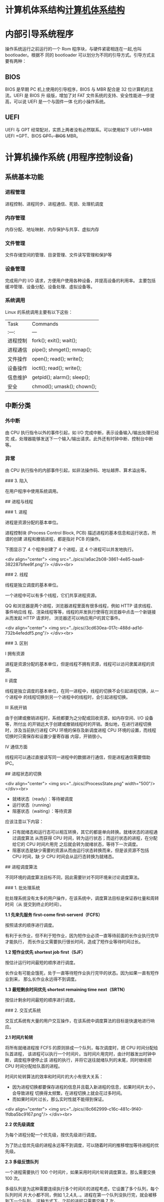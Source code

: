 * 计算机体系结构[[file:computer.org][计算机体系结构]] 
* 内部引导系统程序
  操作系统运行之前运行的一个 Rom 程序块，与硬件紧密相连在一起,也叫 bootloader。根据不
  同的 bootloader 可以划分为不同的引导方式。引导方式主要有两种：
** BIOS
   BIOS 是早期 PC 机上使用的引导程序，BIOS 与 MBR 配合是 32 位计算机的主流。UEFI 是 BIOS 升
级版，增加了对 FAT 文件系统的支持、安全性能进一步提高，可以说 UEFI 是一个与固件一体
化的小操作系统。

** UEFI
UEFI 与 GPT 经常配对，实质上两者没有必然联系。可以使用如下 UEFI+MBR UEFI +GPT、BIOS
+GPT、BIOS+ MBR。
* 计算机操作系统 (用程序控制设备)  
** 系统基本功能 
*** 进程管理
    进程控制、进程同步、进程通信、死锁、处理机调度
*** 内存管理
    内存分配、地址映射、内存保护与共享、虚拟内存
*** 文件管理
   文件存储空间的管理、目录管理、文件读写管理和保护等
*** 设备管理
   完成用户的 I/O 请求，方便用户使用各种设备，并提高设备的利用率。
   主要包括缓冲管理、设备分配、设备处理、虛拟设备等。
*** 系统调用
    Linux 的系统调用主要有以下这些：
 | Task     | Commands                    |
 | :---:    | ---                         |
 | 进程控制 | fork(); exit(); wait();     |
 | 进程通信 | pipe(); shmget(); mmap();   |
 | 文件操作 | open(); read(); write();    |
 | 设备操作 | ioctl(); read(); write();   |
 | 信息维护 | getpid(); alarm(); sleep(); |
 | 安全     | chmod(); umask(); chown();  |
** 中断分类
*** 外中断
    由 CPU 执行指令以外的事件引起，如 I/O 完成中断，表示设备输入/输出处理已经完
    成，处理器能够发送下一个输入/输出请求。此外还有时钟中断、控制台中断等。
*** 异常
    由 CPU 执行指令的内部事件引起，如非法操作码、地址越界、算术溢出等。

    ### 3. 陷入

    在用户程序中使用系统调用。

    # 二、进程管理

    ## 进程与线程

    ### 1. 进程

    进程是资源分配的基本单位。

    进程控制块 (Process Control Block, PCB) 描述进程的基本信息和运行状态，所谓的创建
    进程和撤销进程，都是指对 PCB 的操作。

    下图显示了 4 个程序创建了 4 个进程，这 4 个进程可以并发地执行。

    <div align="center"> <img
    src="../pics//a6ac2b08-3861-4e85-baa8-382287bfee9f.png"/> </div><br>

    ### 2. 线程

    线程是独立调度的基本单位。

    一个进程中可以有多个线程，它们共享进程资源。

    QQ 和浏览器是两个进程，浏览器进程里面有很多线程，例如 HTTP 请求线程、事件响应线
    程、渲染线程等等，线程的并发执行使得在浏览器中点击一个新链接从而发起 HTTP 请求时，
    浏览器还可以响应用户的其它事件。

    <div align="center"> <img
    src="../pics//3cd630ea-017c-488d-ad1d-732b4efeddf5.png"/> </div><br>

    ### 3. 区别

    Ⅰ 拥有资源

    进程是资源分配的基本单位，但是线程不拥有资源，线程可以访问隶属进程的资源。

    Ⅱ 调度

    线程是独立调度的基本单位，在同一进程中，线程的切换不会引起进程切换，从一个进程中
    的线程切换到另一个进程中的线程时，会引起进程切换。

    Ⅲ 系统开销

    由于创建或撤销进程时，系统都要为之分配或回收资源，如内存空间、I/O 设备等，所付出
    的开销远大于创建或撤销线程时的开销。类似地，在进行进程切换时，涉及当前执行进程
    CPU 环境的保存及新调度进程 CPU 环境的设置，而线程切换时只需保存和设置少量寄存器
    内容，开销很小。

    Ⅳ 通信方面

    线程间可以通过直接读写同一进程中的数据进行通信，但是进程通信需要借助 IPC。

    ## 进程状态的切换

    <div align="center"> <img src="../pics//ProcessState.png" width="500"/>
    </div><br>

    - 就绪状态（ready）：等待被调度
    - 运行状态（running）
    - 阻塞状态（waiting）：等待资源

    应该注意以下内容：

    - 只有就绪态和运行态可以相互转换，其它的都是单向转换。就绪状态的进程通过调度算法
      从而获得 CPU 时间，转为运行状态；而运行状态的进程，在分配给它的 CPU 时间片用完
      之后就会转为就绪状态，等待下一次调度。
    - 阻塞状态是缺少需要的资源从而由运行状态转换而来，但是该资源不包括 CPU 时间，缺
      少 CPU 时间会从运行态转换为就绪态。

    ## 进程调度算法

    不同环境的调度算法目标不同，因此需要针对不同环境来讨论调度算法。

    ### 1. 批处理系统

    批处理系统没有太多的用户操作，在该系统中，调度算法目标是保证吞吐量和周转时间（从
    提交到终止的时间）。

    **1.1 先来先服务 first-come first-serverd（FCFS）**

    按照请求的顺序进行调度。

    有利于长作业，但不利于短作业，因为短作业必须一直等待前面的长作业执行完毕才能执行，
    而长作业又需要执行很长时间，造成了短作业等待时间过长。

    **1.2 短作业优先 shortest job first（SJF）**

    按估计运行时间最短的顺序进行调度。

    长作业有可能会饿死，处于一直等待短作业执行完毕的状态。因为如果一直有短作业到来，
    那么长作业永远得不到调度。

    **1.3 最短剩余时间优先 shortest remaining time next（SRTN）**

    按估计剩余时间最短的顺序进行调度。

    ### 2. 交互式系统

    交互式系统有大量的用户交互操作，在该系统中调度算法的目标是快速地进行响应。

    **2.1 时间片轮转**

    将所有就绪进程按 FCFS 的原则排成一个队列，每次调度时，把 CPU 时间分配给队首进程，
    该进程可以执行一个时间片。当时间片用完时，由计时器发出时钟中断，调度程序便停止该
    进程的执行，并将它送往就绪队列的末尾，同时继续把 CPU 时间分配给队首的进程。

    时间片轮转算法的效率和时间片的大小有很大关系：

    - 因为进程切换都要保存进程的信息并且载入新进程的信息，如果时间片太小，会导致进程
      切换得太频繁，在进程切换上就会花过多时间。
    - 而如果时间片过长，那么实时性就不能得到保证。

    <div align="center"> <img
    src="../pics//8c662999-c16c-481c-9f40-1fdba5bc9167.png"/> </div><br>

    **2.2 优先级调度**

    为每个进程分配一个优先级，按优先级进行调度。

    为了防止低优先级的进程永远等不到调度，可以随着时间的推移增加等待进程的优先级。

    **2.3 多级反馈队列**

    一个进程需要执行 100 个时间片，如果采用时间片轮转调度算法，那么需要交换 100 次。

    多级队列是为这种需要连续执行多个时间片的进程考虑，它设置了多个队列，每个队列时间
    片大小都不同，例如 1,2,4,8,..。进程在第一个队列没执行完，就会被移到下一个队列。
    这种方式下，之前的进程只需要交换 7 次。

    每个队列优先权也不同，最上面的优先权最高。因此只有上一个队列没有进程在排队，才能
    调度当前队列上的进程。

    可以将这种调度算法看成是时间片轮转调度算法和优先级调度算法的结合。

    <div align="center"> <img
    src="../pics//042cf928-3c8e-4815-ae9c-f2780202c68f.png"/> </div><br>

    ### 3. 实时系统

    实时系统要求一个请求在一个确定时间内得到响应。

    分为硬实时和软实时，前者必须满足绝对的截止时间，后者可以容忍一定的超时。

    ## 进程同步

    ### 1. 临界区

    对临界资源进行访问的那段代码称为临界区。

    为了互斥访问临界资源，每个进程在进入临界区之前，需要先进行检查。

    ```html
    // entry section
    // critical section;
    // exit section
    ```

    ### 2. 同步与互斥

    - 同步：多个进程按一定顺序执行；
    - 互斥：多个进程在同一时刻只有一个进程能进入临界区。

    ### 3. 信号量

    信号量（Semaphore）是一个整型变量，可以对其执行 down 和 up 操作，也就是常见的 P
    和 V 操作。

    -  **down** : 如果信号量大于 0，执行 -1 操作；如果信号量等于 0，进程睡眠，等待
       信号量大于 0；
    -  **up** ：对信号量执行 +1 操作，唤醒睡眠的进程让其完成 down 操作。

    down 和 up 操作需要被设计成原语，不可分割，通常的做法是在执行这些操作的时候屏蔽
    中断。

    如果信号量的取值只能为 0 或者 1，那么就成为了 **互斥量（Mutex）** ，0 表示临界区
    已经加锁，1 表示临界区解锁。

    ```c
    typedef int semaphore;
    semaphore mutex = 1;
    void P1() {
        down(&mutex);
        // 临界区
        up(&mutex);
    }

    void P2() {
        down(&mutex);
        // 临界区
        up(&mutex);
    }
    ```

    <font size=3> **使用信号量实现生产者-消费者问题** </font> </br>

    问题描述：使用一个缓冲区来保存物品，只有缓冲区没有满，生产者才可以放入物品；只有
    缓冲区不为空，消费者才可以拿走物品。

    因为缓冲区属于临界资源，因此需要使用一个互斥量 mutex 来控制对缓冲区的互斥访问。

    为了同步生产者和消费者的行为，需要记录缓冲区中物品的数量。数量可以使用信号量来进
    行统计，这里需要使用两个信号量：empty 记录空缓冲区的数量，full 记录满缓冲区的数
    量。其中，empty 信号量是在生产者进程中使用，当 empty 不为 0 时，生产者才可以放入
    物品；full 信号量是在消费者进程中使用，当 full 信号量不为 0 时，消费者才可以取走
    物品。

    注意，不能先对缓冲区进行加锁，再测试信号量。也就是说，不能先执行 down(mutex) 再
    执行 down(empty)。如果这么做了，那么可能会出现这种情况：生产者对缓冲区加锁后，执
    行 down(empty) 操作，发现 empty = 0，此时生产者睡眠。消费者不能进入临界区，因为
    生产者对缓冲区加锁了，消费者就无法执行 up(empty) 操作，empty 永远都为 0，导致生
    产者永远等待下，不会释放锁，消费者因此也会永远等待下去。

    ```c
    #define N 100
    typedef int semaphore;
    semaphore mutex = 1;
    semaphore empty = N;
    semaphore full = 0;

    void producer() {
        while(TRUE) {
            int item = produce_item();
            down(&empty);
            down(&mutex);
            insert_item(item);
            up(&mutex);
            up(&full);
        }
    }

    void consumer() {
        while(TRUE) {
            down(&full);
            down(&mutex);
            int item = remove_item();
            consume_item(item);
            up(&mutex);
            up(&empty);
        }
    }
    ```

    ### 4. 管程

    使用信号量机制实现的生产者消费者问题需要客户端代码做很多控制，而管程把控制的代码
    独立出来，不仅不容易出错，也使得客户端代码调用更容易。

    c 语言不支持管程，下面的示例代码使用了类 Pascal 语言来描述管程。示例代码的管程提
    供了 insert() 和 remove() 方法，客户端代码通过调用这两个方法来解决生产者-消费者
    问题。

    ```pascal
    monitor ProducerConsumer
        integer i;
        condition c;

        procedure insert();
        begin
            // ...
        end;

        procedure remove();
        begin
            // ...
        end;
    end monitor;
    ```

    管程有一个重要特性：在一个时刻只能有一个进程使用管程。进程在无法继续执行的时候不
    能一直占用管程，否者其它进程永远不能使用管程。

    管程引入了 **条件变量** 以及相关的操作：**wait()** 和 **signal()** 来实现同步操
    作。对条件变量执行 wait() 操作会导致调用进程阻塞，把管程让出来给另一个进程持有。
    signal() 操作用于唤醒被阻塞的进程。

    <font size=3> **使用管程实现生产者-消费者问题** </font><br>

    ```pascal
    // 管程
    monitor ProducerConsumer
        condition full, empty;
        integer count := 0;
        condition c;

        procedure insert(item: integer);
        begin
            if count = N then wait(full);
            insert_item(item);
            count := count + 1;
            if count = 1 then signal(empty);
        end;

        function remove: integer;
        begin
            if count = 0 then wait(empty);
            remove = remove_item;
            count := count - 1;
            if count = N -1 then signal(full);
        end;
    end monitor;

    // 生产者客户端
    procedure producer
    begin
        while true do
        begin
            item = produce_item;
            ProducerConsumer.insert(item);
        end
    end;

    // 消费者客户端
    procedure consumer
    begin
        while true do
        begin
            item = ProducerConsumer.remove;
            consume_item(item);
        end
    end;
    ```

    ## 经典同步问题

    生产者和消费者问题前面已经讨论过了。

    ### 1. 读者-写者问题

    允许多个进程同时对数据进行读操作，但是不允许读和写以及写和写操作同时发生。

    一个整型变量 count 记录在对数据进行读操作的进程数量，一个互斥量 count_mutex 用于
    对 count 加锁，一个互斥量 data_mutex 用于对读写的数据加锁。

    ```c
    typedef int semaphore;
    semaphore count_mutex = 1;
    semaphore data_mutex = 1;
    int count = 0;

    void reader() {
        while(TRUE) {
            down(&count_mutex);
            count++;
            if(count == 1) down(&data_mutex); // 第一个读者需要对数据进行加锁，防止写进程访问
            up(&count_mutex);
            read();
            down(&count_mutex);
            count--;
            if(count == 0) up(&data_mutex);
            up(&count_mutex);
        }
    }

    void writer() {
        while(TRUE) {
            down(&data_mutex);
            write();
            up(&data_mutex);
        }
    }
    ```

    以下内容由 [@Bandi Yugandhar](https://github.com/yugandharbandi) 提供。

    The first case may result Writer to starve. This case favous Writers i.e no
    writer, once added to the queue, shall be kept waiting longer than absolutely
    necessary(only when there are readers that entered the queue before the writer).

    ```source-c
    int readcount, writecount;                   //(initial value = 0)
    semaphore rmutex, wmutex, readLock, resource; //(initial value = 1)

    //READER
    void reader() {
    <ENTRY Section>
     down(&readLock);                 //  reader is trying to enter
     down(&rmutex);                  //   lock to increase readcount
      readcount++;                 
      if (readcount == 1)          
       down(&resource);              //if you are the first reader then lock  the resource
     up(&rmutex);                  //release  for other readers
     up(&readLock);                 //Done with trying to access the resource

    <CRITICAL Section>
    //reading is performed

    <EXIT Section>
     down(&rmutex);                  //reserve exit section - avoids race condition with readers
     readcount--;                       //indicate you're leaving
      if (readcount == 0)          //checks if you are last reader leaving
       up(&resource);              //if last, you must release the locked resource
     up(&rmutex);                  //release exit section for other readers
    }

    //WRITER
    void writer() {
      <ENTRY Section>
      down(&wmutex);                  //reserve entry section for writers - avoids race conditions
      writecount++;                //report yourself as a writer entering
      if (writecount == 1)         //checks if you're first writer
       down(&readLock);               //if you're first, then you must lock the readers out. Prevent them from trying to enter CS
      up(&wmutex);                  //release entry section

    <CRITICAL Section>
     down(&resource);                //reserve the resource for yourself - prevents other writers from simultaneously editing the shared resource
      //writing is performed
     up(&resource);                //release file

    <EXIT Section>
      down(&wmutex);                  //reserve exit section
      writecount--;                //indicate you're leaving
      if (writecount == 0)         //checks if you're the last writer
       up(&readLock);               //if you're last writer, you must unlock the readers. Allows them to try enter CS for reading
      up(&wmutex);                  //release exit section
    }
    ```

    We can observe that every reader is forced to acquire ReadLock. On the
    otherhand, writers doesn’t need to lock individually. Once the first writer
    locks the ReadLock, it will be released only when there is no writer left in the
    queue.

    From the both cases we observed that either reader or writer has to starve.
    Below solutionadds the constraint that no thread shall be allowed to starve;
    that is, the operation of obtaining a lock on the shared data will always
    terminate in a bounded amount of time.

    ```source-c
    int readCount;                  // init to 0; number of readers currently accessing resource

    // all semaphores initialised to 1
    Semaphore resourceAccess;       // controls access (read/write) to the resource
    Semaphore readCountAccess;      // for syncing changes to shared variable readCount
    Semaphore serviceQueue;         // FAIRNESS: preserves ordering of requests (signaling must be FIFO)

    void writer()
    { 
        down(&serviceQueue);           // wait in line to be servicexs
        // <ENTER>
        down(&resourceAccess);         // request exclusive access to resource
        // </ENTER>
        up(&serviceQueue);           // let next in line be serviced

        // <WRITE>
        writeResource();            // writing is performed
        // </WRITE>

        // <EXIT>
        up(&resourceAccess);         // release resource access for next reader/writer
        // </EXIT>
    }

    void reader()
    { 
        down(&serviceQueue);           // wait in line to be serviced
        down(&readCountAccess);        // request exclusive access to readCount
        // <ENTER>
        if (readCount == 0)         // if there are no readers already reading:
            down(&resourceAccess);     // request resource access for readers (writers blocked)
        readCount++;                // update count of active readers
        // </ENTER>
        up(&serviceQueue);           // let next in line be serviced
        up(&readCountAccess);        // release access to readCount

        // <READ>
        readResource();             // reading is performed
        // </READ>

        down(&readCountAccess);        // request exclusive access to readCount
        // <EXIT>
        readCount--;                // update count of active readers
        if (readCount == 0)         // if there are no readers left:
            up(&resourceAccess);     // release resource access for all
        // </EXIT>
        up(&readCountAccess);        // release access to readCount
    }

    ```


    ### 2. 哲学家进餐问题

    <div align="center"> <img
    src="../pics//a9077f06-7584-4f2b-8c20-3a8e46928820.jpg"/> </div><br>

    五个哲学家围着一张圆桌，每个哲学家面前放着食物。哲学家的生活有两种交替活动：吃饭
    以及思考。当一个哲学家吃饭时，需要先拿起自己左右两边的两根筷子，并且一次只能拿起
    一根筷子。

    下面是一种错误的解法，考虑到如果所有哲学家同时拿起左手边的筷子，那么就无法拿起右
    手边的筷子，造成死锁。

    ```c
    #define N 5

    void philosopher(int i) {
        while(TRUE) {
            think();
            take(i);       // 拿起左边的筷子
            take((i+1)%N); // 拿起右边的筷子
            eat();
            put(i);
            put((i+1)%N);
        }
    }
    ```

    为了防止死锁的发生，可以设置两个条件：

    - 必须同时拿起左右两根筷子；
    - 只有在两个邻居都没有进餐的情况下才允许进餐。

    ```c
    #define N 5
    #define LEFT (i + N - 1) % N // 左邻居
    #define RIGHT (i + 1) % N    // 右邻居
    #define THINKING 0
    #define HUNGRY   1
    #define EATING   2
    typedef int semaphore;
    int state[N];                // 跟踪每个哲学家的状态
    semaphore mutex = 1;         // 临界区的互斥
    semaphore s[N];              // 每个哲学家一个信号量

    void philosopher(int i) {
        while(TRUE) {
            think();
            take_two(i);
            eat();
            put_tow(i);
        }
    }

    void take_two(int i) {
        down(&mutex);
        state[i] = HUNGRY;
        test(i);
        up(&mutex);
        down(&s[i]);
    }

    void put_tow(i) {
        down(&mutex);
        state[i] = THINKING;
        test(LEFT);
        test(RIGHT);
        up(&mutex);
    }

    void test(i) {         // 尝试拿起两把筷子
        if(state[i] == HUNGRY && state[LEFT] != EATING && state[RIGHT] !=EATING) {
            state[i] = EATING;
            up(&s[i]);
        }
    }
    ```

    ## 进程通信

    进程同步与进程通信很容易混淆，它们的区别在于：

    - 进程同步：控制多个进程按一定顺序执行；
    - 进程通信：进程间传输信息。

    进程通信是一种手段，而进程同步是一种目的。也可以说，为了能够达到进程同步的目的，
    需要让进程进行通信，传输一些进程同步所需要的信息。

    ### 1. 管道

    管道是通过调用 pipe 函数创建的，fd[0] 用于读，fd[1] 用于写。

    ```c
    #include <unistd.h>
    int pipe(int fd[2]);
    ```

    它具有以下限制：

    - 只支持半双工通信（单向交替传输）；
    - 只能在父子进程中使用。

    <div align="center"> <img
    src="../pics//53cd9ade-b0a6-4399-b4de-7f1fbd06cdfb.png"/> </div><br>

    ### 2. FIFO

    也称为命名管道，去除了管道只能在父子进程中使用的限制。

    ```c
    #include <sys/stat.h>
    int mkfifo(const char *path, mode_t mode);
    int mkfifoat(int fd, const char *path, mode_t mode);
    ```

    FIFO 常用于客户-服务器应用程序中，FIFO 用作汇聚点，在客户进程和服务器进程之间传
    递数据。

    <div align="center"> <img
    src="../pics//2ac50b81-d92a-4401-b9ec-f2113ecc3076.png"/> </div><br>

    ### 3. 消息队列

    相比于 FIFO，消息队列具有以下优点：

    - 消息队列可以独立于读写进程存在，从而避免了 FIFO 中同步管道的打开和关闭时可能产
      生的困难；
    - 避免了 FIFO 的同步阻塞问题，不需要进程自己提供同步方法；
    - 读进程可以根据消息类型有选择地接收消息，而不像 FIFO 那样只能默认地接收。

    ### 4. 信号量

    它是一个计数器，用于为多个进程提供对共享数据对象的访问。

    ### 5. 共享存储

    允许多个进程共享一个给定的存储区。因为数据不需要在进程之间复制，所以这是最快的一
    种 IPC。

    需要使用信号量用来同步对共享存储的访问。

    多个进程可以将同一个文件映射到它们的地址空间从而实现共享内存。另外 XSI 共享内存
    不是使用文件，而是使用使用内存的匿名段。

    ### 6. 套接字

    与其它通信机制不同的是，它可用于不同机器间的进程通信。

    # 三、死锁

    ## 必要条件

    <div align="center"> <img
    src="../pics//c037c901-7eae-4e31-a1e4-9d41329e5c3e.png"/> </div><br>

    - 互斥：每个资源要么已经分配给了一个进程，要么就是可用的。
    - 占有和等待：已经得到了某个资源的进程可以再请求新的资源。
    - 不可抢占：已经分配给一个进程的资源不能强制性地被抢占，它只能被占有它的进程显式
      地释放。
    - 环路等待：有两个或者两个以上的进程组成一条环路，该环路中的每个进程都在等待下一
      个进程所占有的资源。

    ## 处理方法

    主要有以下四种方法：

    - 鸵鸟策略
    - 死锁检测与死锁恢复
    - 死锁预防
    - 死锁避免

    ## 鸵鸟策略

    把头埋在沙子里，假装根本没发生问题。

    因为解决死锁问题的代价很高，因此鸵鸟策略这种不采取任务措施的方案会获得更高的性能。

    当发生死锁时不会对用户造成多大影响，或发生死锁的概率很低，可以采用鸵鸟策略。

    大多数操作系统，包括 Unix，Linux 和 Windows，处理死锁问题的办法仅仅是忽略它。

    ## 死锁检测与死锁恢复

    不试图阻止死锁，而是当检测到死锁发生时，采取措施进行恢复。

    ### 1. 每种类型一个资源的死锁检测

    <div align="center"> <img
    src="../pics//b1fa0453-a4b0-4eae-a352-48acca8fff74.png"/> </div><br>

    上图为资源分配图，其中方框表示资源，圆圈表示进程。资源指向进程表示该资源已经分配
    给该进程，进程指向资源表示进程请求获取该资源。

    图 a 可以抽取出环，如图 b，它满足了环路等待条件，因此会发生死锁。

    每种类型一个资源的死锁检测算法是通过检测有向图是否存在环来实现，从一个节点出发进
    行深度优先搜索，对访问过的节点进行标记，如果访问了已经标记的节点，就表示有向图存
    在环，也就是检测到死锁的发生。

    ### 2. 每种类型多个资源的死锁检测

    <div align="center"> <img
    src="../pics//e1eda3d5-5ec8-4708-8e25-1a04c5e11f48.png"/> </div><br>

    上图中，有三个进程四个资源，每个数据代表的含义如下：

    - E 向量：资源总量
    - A 向量：资源剩余量
    - C 矩阵：每个进程所拥有的资源数量，每一行都代表一个进程拥有资源的数量
    - R 矩阵：每个进程请求的资源数量

    进程 P<sub>1</sub> 和 P<sub>2</sub> 所请求的资源都得不到满足，只有进程
    P<sub>3</sub> 可以，让 P<sub>3</sub> 执行，之后释放 P<sub>3</sub> 拥有的资源，此
    时 A = (2 2 2 0)。P<sub>2</sub> 可以执行，执行后释放 P<sub>2</sub> 拥有的资源，A
    = (4 2 2 1) 。P<sub>1</sub> 也可以执行。所有进程都可以顺利执行，没有死锁。

    算法总结如下：

    每个进程最开始时都不被标记，执行过程有可能被标记。当算法结束时，任何没有被标记的
    进程都是死锁进程。

    1. 寻找一个没有标记的进程 P<sub>i</sub>，它所请求的资源小于等于 A。
    2. 如果找到了这样一个进程，那么将 C 矩阵的第 i 行向量加到 A 中，标记该进程，并转
       回 1。
    3. 如果没有这样一个进程，算法终止。

    ### 3. 死锁恢复

    - 利用抢占恢复
    - 利用回滚恢复
    - 通过杀死进程恢复

    ## 死锁预防

    在程序运行之前预防发生死锁。

    ### 1. 破坏互斥条件

    例如假脱机打印机技术允许若干个进程同时输出，唯一真正请求物理打印机的进程是打印机
    守护进程。

    ### 2. 破坏占有和等待条件

    一种实现方式是规定所有进程在开始执行前请求所需要的全部资源。

    ### 3. 破坏不可抢占条件

    ### 4. 破坏环路等待

    给资源统一编号，进程只能按编号顺序来请求资源。

    ## 死锁避免

    在程序运行时避免发生死锁。

    ### 1. 安全状态

    <div align="center"> <img
    src="../pics//ed523051-608f-4c3f-b343-383e2d194470.png"/> </div><br>

    图 a 的第二列 Has 表示已拥有的资源数，第三列 Max 表示总共需要的资源数，Free 表示
    还有可以使用的资源数。从图 a 开始出发，先让 B 拥有所需的所有资源（图 b），运行结
    束后释放 B，此时 Free 变为 5（图 c）；接着以同样的方式运行 C 和 A，使得所有进程
    都能成功运行，因此可以称图 a 所示的状态时安全的。

    定义：如果没有死锁发生，并且即使所有进程突然请求对资源的最大需求，也仍然存在某种
    调度次序能够使得每一个进程运行完毕，则称该状态是安全的。

    安全状态的检测与死锁的检测类似，因为安全状态必须要求不能发生死锁。下面的银行家算
    法与死锁检测算法非常类似，可以结合着做参考对比。

    ### 2. 单个资源的银行家算法

    一个小城镇的银行家，他向一群客户分别承诺了一定的贷款额度，算法要做的是判断对请求
    的满足是否会进入不安全状态，如果是，就拒绝请求；否则予以分配。

    <div align="center"> <img
    src="../pics//d160ec2e-cfe2-4640-bda7-62f53e58b8c0.png"/> </div><br>

    上图 c 为不安全状态，因此算法会拒绝之前的请求，从而避免进入图 c 中的状态。

    ### 3. 多个资源的银行家算法

    <div align="center"> <img
    src="../pics//62e0dd4f-44c3-43ee-bb6e-fedb9e068519.png"/> </div><br>

    上图中有五个进程，四个资源。左边的图表示已经分配的资源，右边的图表示还需要分配的
    资源。最右边的 E、P 以及 A 分别表示：总资源、已分配资源以及可用资源，注意这三个
    为向量，而不是具体数值，例如 A=(1020)，表示 4 个资源分别还剩下 1/0/2/0。

    检查一个状态是否安全的算法如下：

    - 查找右边的矩阵是否存在一行小于等于向量 A。如果不存在这样的行，那么系统将会发生
      死锁，状态是不安全的。
    - 假若找到这样一行，将该进程标记为终止，并将其已分配资源加到 A 中。
    - 重复以上两步，直到所有进程都标记为终止，则状态时安全的。

    如果一个状态不是安全的，需要拒绝进入这个状态。

    # 四、内存管理

    ## 虚拟内存

    虚拟内存的目的是为了让物理内存扩充成更大的逻辑内存，从而让程序获得更多的可用内存。

    为了更好的管理内存，操作系统将内存抽象成地址空间。每个程序拥有自己的地址空间，这
    个地址空间被分割成多个块，每一块称为一页。这些页被映射到物理内存，但不需要映射到
    连续的物理内存，也不需要所有页都必须在物理内存中。当程序引用到不在物理内存中的页
    时，由硬件执行必要的映射，将缺失的部分装入物理内存并重新执行失败的指令。

    从上面的描述中可以看出，虚拟内存允许程序不用将地址空间中的每一页都映射到物理内存，
    也就是说一个程序不需要全部调入内存就可以运行，这使得有限的内存运行大程序成为可能。
    例如有一台计算机可以产生 16 位地址，那么一个程序的地址空间范围是 0\~64K。该计算
    机只有 32KB 的物理内存，虚拟内存技术允许该计算机运行一个 64K 大小的程序。

    <div align="center"> <img
    src="../pics//7b281b1e-0595-402b-ae35-8c91084c33c1.png"/> </div><br>

    ## 分页系统地址映射

    内存管理单元（MMU）管理着地址空间和物理内存的转换，其中的页表（Page table）存储
    着页（程序地址空间）和页框（物理内存空间）的映射表。

    一个虚拟地址分成两个部分，一部分存储页面号，一部分存储偏移量。

    下图的页表存放着 16 个页，这 16 个页需要用 4 个比特位来进行索引定位。例如对于虚
    拟地址（0010 000000000100），前 4 位是存储页面号 2，读取表项内容为（110 1），页
    表项最后一位表示是否存在于内存中，1 表示存在。后 12 位存储偏移量。这个页对应的页
    框的地址为 （110 000000000100）。

    <div align="center"> <img
    src="../pics//cf4386a1-58c9-4eca-a17f-e12b1e9770eb.png" width="500"/> </div><br>

    ## 页面置换算法

    在程序运行过程中，如果要访问的页面不在内存中，就发生缺页中断从而将该页调入内存中。
    此时如果内存已无空闲空间，系统必须从内存中调出一个页面到磁盘对换区中来腾出空间。

    页面置换算法和缓存淘汰策略类似，可以将内存看成磁盘的缓存。在缓存系统中，缓存的大
    小有限，当有新的缓存到达时，需要淘汰一部分已经存在的缓存，这样才有空间存放新的缓
    存数据。

    页面置换算法的主要目标是使页面置换频率最低（也可以说缺页率最低）。

    ### 1. 最佳

    > Optimal

    所选择的被换出的页面将是最长时间内不再被访问，通常可以保证获得最低的缺页率。

    是一种理论上的算法，因为无法知道一个页面多长时间不再被访问。

    举例：一个系统为某进程分配了三个物理块，并有如下页面引用序列：

    <div align="center"><img src="https://latex.codecogs.com/gif.latex?7，0，1，2，0，
    3，0，4，2，3，0，3，2，1，2，0，1，7，0，1"/></div> <br>

    开始运行时，先将 7, 0, 1 三个页面装入内存。当进程要访问页面 2 时，产生缺页中断，
    会将页面 7 换出，因为页面 7 再次被访问的时间最长。

    ### 2. 最近最久未使用

    > LRU, Least Recently Used

    虽然无法知道将来要使用的页面情况，但是可以知道过去使用页面的情况。LRU 将最近最久
    未使用的页面换出。

    为了实现 LRU，需要在内存中维护一个所有页面的链表。当一个页面被访问时，将这个页面
    移到链表表头。这样就能保证链表表尾的页面是最近最久未访问的。

    因为每次访问都需要更新链表，因此这种方式实现的 LRU 代价很高。

    <div align="center"><img src="https://latex.codecogs.com/gif.latex?4，7，0，7，1，
    0，1，2，1，2，6"/></div> <br>

    <div align="center"> <img
    src="../pics//eb859228-c0f2-4bce-910d-d9f76929352b.png"/> </div><br>

    ### 3. 最近未使用

    > NRU, Not Recently Used

    每个页面都有两个状态位：R 与 M，当页面被访问时设置页面的 R=1，当页面被修改时设置
    M=1。其中 R 位会定时被清零。可以将页面分成以下四类：

    - R=0，M=0
    - R=0，M=1
    - R=1，M=0
    - R=1，M=1

    当发生缺页中断时，NRU 算法随机地从类编号最小的非空类中挑选一个页面将它换出。

    NRU 优先换出已经被修改的脏页面（R=0，M=1），而不是被频繁使用的干净页面（R=1，
    M=0）。

    ### 4. 先进先出

    > FIFO, First In First Out

    选择换出的页面是最先进入的页面。

    该算法会将那些经常被访问的页面也被换出，从而使缺页率升高。

    ### 5. 第二次机会算法

    FIFO 算法可能会把经常使用的页面置换出去，为了避免这一问题，对该算法做一个简单的
    修改：

    当页面被访问 (读或写) 时设置该页面的 R 位为 1。需要替换的时候，检查最老页面的 R
    位。如果 R 位是 0，那么这个页面既老又没有被使用，可以立刻置换掉；如果是 1，就将
    R 位清 0，并把该页面放到链表的尾端，修改它的装入时间使它就像刚装入的一样，然后继
    续从链表的头部开始搜索。

    <div align="center"> <img
    src="../pics//ecf8ad5d-5403-48b9-b6e7-f2e20ffe8fca.png"/> </div><br>

    ### 6. 时钟

    > Clock

    第二次机会算法需要在链表中移动页面，降低了效率。时钟算法使用环形链表将页面连接起
    来，再使用一个指针指向最老的页面。

    <div align="center"> <img
    src="../pics//5f5ef0b6-98ea-497c-a007-f6c55288eab1.png"/> </div><br>

    ## 分段

    虚拟内存采用的是分页技术，也就是将地址空间划分成固定大小的页，每一页再与内存进行
    映射。

    下图为一个编译器在编译过程中建立的多个表，有 4 个表是动态增长的，如果使用分页系
    统的一维地址空间，动态增长的特点会导致覆盖问题的出现。

    <div align="center"> <img
    src="../pics//22de0538-7c6e-4365-bd3b-8ce3c5900216.png"/> </div><br>

    分段的做法是把每个表分成段，一个段构成一个独立的地址空间。每个段的长度可以不同，
    并且可以动态增长。

    <div align="center"> <img
    src="../pics//e0900bb2-220a-43b7-9aa9-1d5cd55ff56e.png"/> </div><br>

    ## 段页式

    程序的地址空间划分成多个拥有独立地址空间的段，每个段上的地址空间划分成大小相同的
    页。这样既拥有分段系统的共享和保护，又拥有分页系统的虚拟内存功能。

    ## 分页与分段的比较

    - 对程序员的透明性：分页透明，但是分段需要程序员显示划分每个段。

    - 地址空间的维度：分页是一维地址空间，分段是二维的。

    - 大小是否可以改变：页的大小不可变，段的大小可以动态改变。

    - 出现的原因：分页主要用于实现虚拟内存，从而获得更大的地址空间；分段主要是为了使
      程序和数据可以被划分为逻辑上独立的地址空间并且有助于共享和保护。

    # 五、设备管理

    ## 磁盘结构

    - 盘面（Platter）：一个磁盘有多个盘面；
    - 磁道（Track）：盘面上的圆形带状区域，一个盘面可以有多个磁道；
    - 扇区（Track Sector）：磁道上的一个弧段，一个磁道可以有多个扇区，它是最小的物理
      储存单位，目前主要有 512 bytes 与 4 K 两种大小；
    - 磁头（Head）：与盘面非常接近，能够将盘面上的磁场转换为电信号（读），或者将电信
      号转换为盘面的磁场（写）；
    - 制动手臂（Actuator arm）：用于在磁道之间移动磁头；
    - 主轴（Spindle）：使整个盘面转动。

    <div align="center"> <img
    src="../pics//014fbc4d-d873-4a12-b160-867ddaed9807.jpg"/> </div><br>

    ## 磁盘调度算法

    读写一个磁盘块的时间的影响因素有：

    - 旋转时间（主轴转动盘面，使得磁头移动到适当的扇区上）
    - 寻道时间（制动手臂移动，使得磁头移动到适当的磁道上）
    - 实际的数据传输时间

    其中，寻道时间最长，因此磁盘调度的主要目标是使磁盘的平均寻道时间最短。

    ### 1. 先来先服务

    > FCFS, First Come First Served

    按照磁盘请求的顺序进行调度。

    优点是公平和简单。缺点也很明显，因为未对寻道做任何优化，使平均寻道时间可能较长。

    ### 2. 最短寻道时间优先

    > SSTF, Shortest Seek Time First

    优先调度与当前磁头所在磁道距离最近的磁道。

    虽然平均寻道时间比较低，但是不够公平。如果新到达的磁道请求总是比一个在等待的磁道
    请求近，那么在等待的磁道请求会一直等待下去，也就是出现饥饿现象。具体来说，两端的
    磁道请求更容易出现饥饿现象。

    <div align="center"> <img
    src="../pics//4e2485e4-34bd-4967-9f02-0c093b797aaa.png"/> </div><br>

    ### 3. 电梯算法

    > SCAN

    电梯总是保持一个方向运行，直到该方向没有请求为止，然后改变运行方向。

    电梯算法（扫描算法）和电梯的运行过程类似，总是按一个方向来进行磁盘调度，直到该方
    向上没有未完成的磁盘请求，然后改变方向。

    因为考虑了移动方向，因此所有的磁盘请求都会被满足，解决了 SSTF 的饥饿问题。

    <div align="center"> <img
    src="../pics//271ce08f-c124-475f-b490-be44fedc6d2e.png"/> </div><br>

    # 六、链接

    ## 编译系统

    以下是一个 hello.c 程序：

    ```c
    #include <stdio.h>

    int main()
    {
        printf("hello, world\n");
        return 0;
    }
    ```

    在 Unix 系统上，由编译器把源文件转换为目标文件。

    ```bash
    gcc -o hello hello.c
    ```

    这个过程大致如下：

    <div align="center"> <img
    src="../pics//b396d726-b75f-4a32-89a2-03a7b6e19f6f.jpg" width="800"/> </div><br>

    - 预处理阶段：处理以 # 开头的预处理命令；
    - 编译阶段：翻译成汇编文件；
    - 汇编阶段：将汇编文件翻译成可重定向目标文件；
    - 链接阶段：将可重定向目标文件和 printf.o 等单独预编译好的目标文件进行合并，得到
      最终的可执行目标文件。

    ## 静态链接

    静态链接器以一组可重定向目标文件为输入，生成一个完全链接的可执行目标文件作为输出。
    链接器主要完成以下两个任务：

    - 符号解析：每个符号对应于一个函数、一个全局变量或一个静态变量，符号解析的目的是
      将每个符号引用与一个符号定义关联起来。
    - 重定位：链接器通过把每个符号定义与一个内存位置关联起来，然后修改所有对这些符号
      的引用，使得它们指向这个内存位置。

    <div align="center"> <img
    src="../pics//47d98583-8bb0-45cc-812d-47eefa0a4a40.jpg"/> </div><br>

    ## 目标文件

    - 可执行目标文件：可以直接在内存中执行；
    - 可重定向目标文件：可与其它可重定向目标文件在链接阶段合并，创建一个可执行目标文
      件；
    - 共享目标文件：这是一种特殊的可重定向目标文件，可以在运行时被动态加载进内存并链
      接；

    ## 动态链接

    静态库有以下两个问题：

    - 当静态库更新时那么整个程序都要重新进行链接；
    - 对于 printf 这种标准函数库，如果每个程序都要有代码，这会极大浪费资源。

    共享库是为了解决静态库的这两个问题而设计的，在 Linux 系统中通常用 .so 后缀来表示，
    Windows 系统上它们被称为 DLL。它具有以下特点：

    - 在给定的文件系统中一个库只有一个文件，所有引用该库的可执行目标文件都共享这个文
      件，它不会被复制到引用它的可执行文件中；
    - 在内存中，一个共享库的 .text 节（已编译程序的机器代码）的一个副本可以被不同的
      正在运行的进程共享。

    <div align="center"> <img
    src="../pics//76dc7769-1aac-4888-9bea-064f1caa8e77.jpg"/> </div><br>

    # 参考资料

    - Tanenbaum A S, Bos H. Modern operating systems[M]. Prentice Hall Press, 2014.
    - 汤子瀛, 哲凤屏, 汤小丹. 计算机操作系统[M]. 西安电子科技大学出版社, 2001.
    - Bryant, R. E., & O’Hallaron, D. R. (2004). 深入理解计算机系统.
    - 史蒂文斯. UNIX 环境高级编程 [M]. 人民邮电出版社, 2014.
    - [Operating System
      Notes](https://applied-programming.github.io/Operating-Systems-Notes/)
    - [Operating-System
      Structures](https://www.cs.uic.edu/\~jbell/CourseNotes/OperatingSystems/2_Structures.html)
    - [Processes](http://cse.csusb.edu/tongyu/courses/cs460/notes/process.php)
    - [Inter Process Communication
      Presentation[1]](https://www.slideshare.net/rkolahalam/inter-process-communication-presentation1)
    - [Decoding UCS Invicta – Part
      1](https://blogs.cisco.com/datacenter/decoding-ucs-invicta-part-1)
   
* BIOS 中断   
** 硬盘服务 int 13 硬盘服务
   中断 INT13 功能及用法分析 

INT 13H，AH=00H 软、硬盘控制器复位 

说明： 
此功能复位磁盘（软盘和硬盘）控制器板和磁盘驱动器，它在磁盘控制器 
芯片上完成复位操场作并在磁盘进行所需的操作之前做一系列用于磁盘校准的 
磁盘操作。 
当磁盘 I/O 功能调用出现错误时，需要调用此功能，此刻复位功能将使 BIOS 
象该磁盘重新插入一样检查驱动器中磁盘状态，并将磁头校准使之在应该在的 
位置上。 
此功能调用不影响软盘或硬盘上的数据。 
入口参数： 
AH=00H 指明调用复位磁盘功能。 
DL 需要复位的驱动器号。 
返回参数： 
若产生错误，进位标志 CF=1，错误码在 AH 寄存器。 
详情请见磁盘错误状态返回码一文。 
示例： 
C_SEG SEGMENT PUBLIC 
ASSUME CS:C_SEG,DS:C_SEG 
ORG 100H 
START: MOV AH, 00H 
MOV DL, 80H 
INT 13H 
;复位硬盘 C 
JC ERROR 
…… 
ERROR: …… 
C_SEG ENDS 
END START 

INT 13H，AH=02H 读扇区说明： 
调用此功能将从磁盘上把一个或更多的扇区内容读进存贮器。因为这是一个 
低级功能，在一个操作中读取的全部扇区必须在同一条磁道上（磁头号和磁道号 
相同）。BIOS 不能自动地从一条磁道末尾切换到另一条磁道开始，因此用户必须 
把跨多条磁道的读操作分为若干条单磁道读操作。 
入口参数： 
AH=02H 指明调用读扇区功能。 
AL 置要读的扇区数目，不允许使用读磁道末端以外的数值，也不允许 
使该寄存器为 0。 
DL 需要进行读操作的驱动器号。 
DH 所读磁盘的磁头号。 
CH 磁道号的低 8 位数。 
CL 低 5 位放入所读起始扇区号，位 7-6 表示磁道号的高 2 位。 
ES:BX 读出数据的缓冲区地址。 
返回参数： 
如果 CF=1，AX 中存放出错状态。读出后的数据在 ES:BX 区域依次排列。 
详情请参见磁盘错误状态返回码一文。 
示例： 
C_SEG SEGMENT PUBLIC 
ASSUME CS:C_SEG,DS:C_SEG 
ORG 100H 
START: JMP READ 
BUFFER DB 512 DUP(0) 
READ: PUSH CS 
POP ES 
MOV BX, OFFSET BUFFER 
MOV AX, 0201H 
MOV CX, 0001H 
MOV DX, 0000H 
INT 13H 
;读软盘 A, 0 面 0 道 1 扇区 
;读出后数据在 BUFFER 中 
JC ERROR 
…… 
ERROR: …… 
C_SEG ENDS 
END START 

INT 13H，AH=03H 写扇区 

说明： 
调用此功能将从磁盘上把一个或更多的扇区内容写入驱动器。因为这 
是一个低级功能，在一个写入操作中的全部扇区必须在同一条磁道上（磁 
头号和磁道号相同）。BIOS 不能自动地从一条磁道末尾切换到另一条磁道 
开始，因此用户必须把跨多条磁道的写操作分为若干条单磁道写操作。 
入口参数： 
AH=03H 指明调用写扇区功能。 
AL 置要写的扇区数目，不允许使用超出磁道末端以外的数值， 
也不允许使该寄存器为 0。 
DL 需要进行写操作的驱动器号。 
DH 所写磁盘的磁头号。 
CH 磁道号的低 8 位数。 
CL 低 5 位放入所读起始扇区号，位 7-6 表示磁道号的高 2 位。 
ES:BX 放置写入数据的存贮区地址。 
返回参数： 
如果 CF=1，AX 中存放出错状态。 
详情请参见磁盘错误状态返回码一文。 
示例： 
C_SEG SEGMENT PUBLIC 
ASSUME CS:C_SEG,DS:C_SEG 
ORG 100H 
START: JMP WRITE 
BUFFER DB 512 DUP(0FFH) 
WRITE: PUSH CS 
POP ES 
MOV BX, OFFSET BUFFER 
MOV AX, 0301H 
MOV CX, 0001H 
MOV DX, 0000H 
INT 13H 
;写入软盘 A, 0 面 0 道 1 扇区 
;把此扇区数据全部置为 0FFH 
JC ERROR 
…… 
ERROR: …… 
C_SEG ENDS 
END START 
INT 13H，AH=04H 检测扇区 

说明： 
这个功能检测磁盘上 1 个或更多的扇区。这个验证测试不是把磁盘上的 
数据和内存中的数据进行比较，而只是简单地确定读出的数据有无 CRC 错误。 
这个功能可用来验证驱动器中的软盘版。如果盘片的格式正确，CF=0。 
入口参数： 
AH=03H 指明调用检测扇区功能。 
AL 置要检测的连续扇区数目，不允许使用超出磁道末端以外的 
数值，也不允许使该寄存器为 0。 
DL 需要进行检测的驱动器号。 
DH 磁盘的磁头号。 
CH 磁道号的低 8 位数。 
CL 低 5 位放入起始扇区号，位 7-6 表示磁道号的高 2 位。 
返回参数： 
如果 CF=1，AX 中存放出错状态。CF=0，检测正确。 
详情请参见磁盘错误状态返回码一文。 
示例： 
C_SEG SEGMENT PUBLIC 
ASSUME CS:C_SEG,DS:C_SEG 
ORG 100H 
START: MOV AX, 0401H 
MOV CX, 0001H 
MOV DX, 0000H 
INT 13H 
;检测软盘 A, 0 面 0 道 1 扇区 
JC ERROR 
…… 
ERROR: …… 
C_SEG ENDS 
END START 

磁盘错误状态返回码: 

磁盘错误状态 

AH= 
00H 未出错 
01H 非法功能调用命令区。 
02H 地址标记损坏，扇区标识（ID）无效或未找到。 
03H 企图对有写保护的软盘执行写操作。 
04H 所寻找的扇区没找到。 
05H 复位操作失败。 
06H 无介质。 
07H 初始化错误，数据未存在 DMA 的 64K 缓冲区内。 
08H DMA 故障 
09H DMA 边界错误，数据未存在 DMA 的 64K 缓冲区内。 
0AH 检测出错误码率的扇区标志。 
0BH 所寻找的磁道没找到。 
0CH 介质类型没发现。 
0DH 扇区号有问题。 
0EH 发现控制数据地址标记。 
0FH 超出 DMA 边界 
10H 读磁盘时奇偶校验错，且纠错码（EDC）不能纠正。 
11H 读磁盘时奇偶校验错，但纠错码（EDC）已纠正错误。 
20H 控制器错。 
40H 查找操作无效。 
80H 超时错误，驱动器不响应。 
AAH 驱动器未准备好。 
BBH 不明错误。 
CCH 被选驱动器出现写故障。 
E0H 错误寄存器是零 
FFH 非法操作。 
** 显示服务 int 10h
*** wen
使用 BIOS 显示服务（Video Service）--INT 10H，下面主要探究字符显示模式。

BIOS 中断在保护模式下是不能用的，故不能在 Linux 中测试，所以写了个简单的 boot loader，并在虚拟机中运行程序。



1.以电传的方式写入字符串（AH=0x13）
------------------------------------------------------------------
			INT 0x10 功能 0x13
--------------------------------------------------------------
描述：
	以电传打字机的方式显示字符串
接受参数：
	AH			0x13
	AL			显示模式
	BH			视频页
	BL			属性值（如果 AL=0x00 或 0x01）
	CX			字符串的长度
	DH,DL		屏幕上显示起始位置的行、列值
	ES:BP		字符串的段:偏移地址
返回值：
	无
显示模式（AL）：
	0x00:字符串只包含字符码，显示之后不更新光标位置，属性值在 BL 中
	0x01:字符串只包含字符码，显示之后更新光标位置，属性值在 BL 中
	0x02:字符串包含字符码及属性值，显示之后不更新光标位置
	0x03:字符串包含字符码及属性值，显示之后更新光标位置
-------------------------------------------------------------------

示例：
# A bootsect, which print a string by BIOS interrupt video services(int 0x10)
.section .text
.global _start
.code16
_start:
	movw	%cx,	%ax
	movw	%ax,	%ds
	movw	%ax,	%es
	movw	$msgstr,%bp
	movw	len,	%cx
	movb	$0x05,	%dh
	movb	$0x08,	%dl
	movb	$0x01,	%al
	movb	$0x13,	%ah
	movb	$0x01,	%bl
	movb	$0x00,	%bh
	int		$0x10
1:
	jmp		1b
msgstr:
	.asciz	"Hello babyos(print by BIOS int 0x10:0x13, mode 0x01)!"
len:
	.int	. - msgstr
	.org	0x1fe,	0x90
	.word	0xaa55
makefile:
all: boot.img
boot.o: boot.s
	as -o $@ $<
boot: boot.o
	ld --oformat binary -N -Ttext 0x7c00 -o $@ $<
boot.img: boot
	dd if=boot of=boot.img bs=512 count=1
 
clean:
	rm ./boot ./boot.img ./boot.o

运行：




2.通过功能号 0x09 探究色彩控制
上面的显示为什么是红色呢？我们可以通过实验来看一下颜色控制。

------------------------------------------------------------------------
			INT 0x10 功能 0x09
-------------------------------------------------------------------
描述：
	显示字符并设置其属性
接受参数：
	AH			0x09
	AL			字符的 ASCII 码
	BH			视频页
	BL			属性值
	CX			重复次数
返回值：
	无
注意：
	在显示字符之后并不前进光标。在文本和图形模式下均可调用该功能
	显示完字符后，如果还要继续显示字符，必须调用 INT 0x10 功能 0x02 前进光标
-------------------------------------------------------------------------
 
------------------------------------------------------------------------
			INT 0x10 功能 0x02
-------------------------------------------------------------------
描述：
	把光标定位在选定视频页的特定行列位置
接受参数：
	AH			0x02
	DH，DL		行、列值
	BH			视频页
返回值：
	无
注意：
	在 80x25 模式下，DH 范围 0～24，DL 范围 0～79
-------------------------------------------------------------------------

示例：

实现一个从第 4 行～7 行，第 8 列～71 列，显示‘A’～‘Z’的程序，共显示 256 个字符，使用 BL（0～255）

C 伪代码：
cx = 0x04;
bh = 0x00;
 
dh = 0x04;
dl = 0x08;
al = 'A';
 
for (bl = 0; bl < 256; bl++)
{
	print_char();
	
	al++;
	if (al == 'Z')
		al = 'A';
	
	dl++;
	if (dl == 72)
	{
		dh++;
		dl = 4;
	}
	
	set_cursor();
}
汇编代码：
# A bootsect, which print a colorful chars by BIOS INT 0x10, 0x09
 
.section .text
.global _start
.code16
 
_start:
	movw	%cx,	%ax
	movw	%ax,	%ds
	movw	%ax,	%es
 
	movw	$0x01,	%cx		# 字符显示重复次数
	movb	$0x00,	%bh		# 视频页
	
	movb	$0x04,	%dh		# 显示起始行
	movb	$0x08,	%dl		# 显示起始列
	
	movb	$'A',	%al		# 显示字符
	movb	$0x00,	%bl		# 属性值
 
1:
	call	print_char
	incb	%al
	cmpb	$'Z',	%al
	jne		2f
	movb	$'A',	%al
2:	
	incb	%dl
	cmpb	$72,	%dl
	jne		3f
	movb	$8,		%dl
	incb	%dh
3:
	call	set_cursor
	incb	%bl
	cmp		$256,	%bl
	jne		1b
	jmp		1f
 
print_char:
	movb	$0x09,	%ah
	int		$0x10
	ret
 
set_cursor:
	movb	$0x02,	%ah
	int		$0x10
	ret
 
1:
	jmp		1b
 
	.org	0x1fe,	0x90
	.word	0xaa55

结果：


可以显式地验证色彩控制 BL：
7		6		5		4		3		2		1		0
I       R		G		B		I		R		G		B
闪烁    R		G		B		I		R		G		B

如上图所示，7～4 位为背景色，I 表示高亮，RGB 表示红绿蓝，若显卡支持闪烁，则位 7 表示是否闪烁。
色彩混合：
-----------------------------------------------------------
混合的三种基色		不开启亮度位		开启亮度位
-------------------------------------------------------
红+绿+蓝			浅灰				白色
绿+蓝				青色				浅青
红+蓝				洋红				浅洋红
红+绿				棕色				黄色
无色彩				黑色				暗灰
-----------------------------------------------------------

3.清屏
可以发现屏幕上有许多 Bochs 的打印信息，看着不爽，想办法去掉它们。

利用 0x06 号功能，上卷全部行，则可清屏。

-----------------------------------------------------------
INT 0x10 功能 0x06
------------------------------------------------------
描述：
上卷窗口
参数：
AH 6
AL 上卷的行数（0 表示全部）
BH 空白区域的视频属性
CH，CL 窗口左上角的行列位置
DH，DL 窗口右下角的行列位置
返回值：
无
------------------------------------------------------------
示例：

# A bootsect, which print a colorful chars by BIOS INT 0x10, 0x09
 
.section .text
.global _start
.code16
 
_start:
	movw	%cx,	%ax
	movw	%ax,	%ds
	movw	%ax,	%es
 
	call	clear_screen	# 清屏
 
	movw	$0x01,	%cx		# 字符显示重复次数
	movb	$0x00,	%bh		# 视频页
	
	movb	$0x04,	%dh		# 显示起始行
	movb	$0x08,	%dl		# 显示起始列
	
	movb	$'A',	%al		# 显示字符
	movb	$0x00,	%bl		# 属性值
 
1:
	call	print_char		# 打印字符
	incb	%al				# 下一个字符
	cmpb	$'Z',	%al		# 是否该重新从‘A’开始
	jne		2f
	movb	$'A',	%al
2:	
	incb	%dl				# 下一个位置
	cmpb	$72,	%dl		# 是否到下一行
	jne		3f
	movb	$8,		%dl
	incb	%dh
3:
	call	set_cursor		# 设置光标位置
	incb	%bl				# 下一种属性
	cmp		$0,		%bl		# 是否 256 种属性用完
	jne		1b
	jmp		1f				# 结束
 
clear_screen:				# 清屏函数
	movb	$0x06,	%ah		# 功能号 0x06
	movb	$0,		%al		# 上卷全部行，即清屏
	movb	$0,		%ch		# 左上角行
	movb	$0,		%ch		# 左上角列	
	movb	$24,	%dh		# 右下角行
	movb	$79,	%dl		# 右下角列
	movb	$0x07,	%bh		# 空白区域属性
	int		$0x10
	ret
 
print_char:
	movb	$0x09,	%ah		# 功能号 0x09
	int		$0x10
	ret
 
set_cursor:
	movb	$0x02,	%ah		# 功能号 0x02
	int		$0x10
	ret
 
1:
	jmp		1b
 
	.org	0x1fe,	0x90
	.word	0xaa55

结果：




4.直接写显存绘制字符串：
示例：
#---------------------------------------------------------------
# 直接写显存显示一些文字函数：
#	显示计算机当前工作的显示模式	
draw_some_text:
	# 设置 ES，DS 的值
	movw	$VIDEO_SEG_TEXT,%ax
	movw	%ax,			%es
	xorw	%ax,			%ax
	movw	%ax,			%ds
 
 
	# 计算字符显示位置的显存地址(目标地址)
	movw	$((80*TEXT_ROW+TEXT_COL) * 2),	%di
	
	# 源字符串地址
	leaw	msgstr,			%si
	
	movb	$TEXT_COLOR,	%al		# 属性值（颜色）
	movw	len,			%cx		# 显示的字符个数
 
 
draw_a_char:			
	movsb
	stosb
	loop	draw_a_char
 
 

--------------------- 
作者：孤舟钓客 
来源：CSDN 
原文：https://blog.csdn.net/guzhou_diaoke/article/details/8397658 
版权声明：本文为博主原创文章，转载请附上博文链接！
